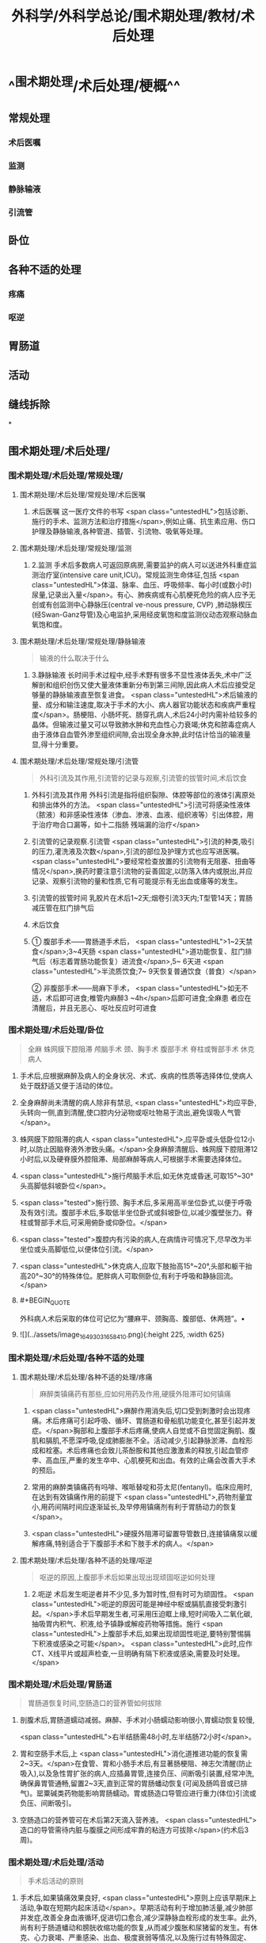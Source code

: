 #+title: 外科学/外科学总论/围术期处理/教材/术后处理
#+deck:外科学::外科学总论::围术期处理::教材::术后处理

* ^^围术期处理/术后处理/梗概^^ 
:PROPERTIES:
:id: 624e6814-d427-4cbd-9a3e-193afc7f6747
:END:
** 常规处理
*** 术后医嘱
*** 监测
*** 静脉输液
*** 引流管
** 卧位
** 各种不适的处理
*** 疼痛
*** 呕逆
** 胃肠道
** 活动
** 缝线拆除
*
** 围术期处理/术后处理/
*** 围术期处理/术后处理/常规处理/
**** 围术期处理/术后处理/常规处理/术后医嘱 
:PROPERTIES:
:id: 624e6814-4ecd-4e3a-9a0f-1e7d965b5e65
:END:
***** 术后医嘱 这一医疗文件的书写 <span class="untestedHL">包括诊断、施行的手术、监测方法和治疗措施</span>,例如止痛、抗生素应用、伤口护理及静脉输液,各种管道、插管、引流物、吸氧等处理。
**** 围术期处理/术后处理/常规处理/监测 
:PROPERTIES:
:id: 624e6814-411b-498a-b9be-67655305e9e7
:END:
***** 2.监测 手术后多数病人可返回原病房,需要监护的病人可以送进外科重症监测治疗室(intensive care unit,ICU)。常规监测生命体征,包括 <span class="untestedHL">体温、脉率、血压、呼吸频率、每小时(或数小时)尿量,记录出入量</span>。有心、肺疾病或有心肌梗死危险的病人应予无创或有创监测中心静脉压(central ve-nous pressure, CVP) ,肺动脉楔压(经Swan-Ganz导管)及心电监护,采用经皮氧饱和度监测仪动态观察动脉血氧饱和度。
**** 围术期处理/术后处理/常规处理/静脉输液 
:PROPERTIES:
:id: 624e6814-9967-4023-885d-bf28c1a88ea2
:END:
#+BEGIN_QUOTE
输液的什么取决于什么
#+END_QUOTE
***** 3.静脉输液 长时间手术过程中,经手术野有很多不显性液体丢失,术中广泛解剖和组织创伤又使大量液体重新分布到第三间隙,因此病人术后应接受足够量的静脉输液直至恢复进食。 <span class="untestedHL">术后输液的量、成分和输注速度,取决于手术的大小、病人器官功能状态和疾病严重程度</span>。肠梗阻、小肠坏死、肠穿孔病人,术后24小时内需补给较多的晶体。但输液过量又可以导致肺水肿和充血性心力衰竭;休克和脓毒症病人由于液体自血管外渗至组织间隙,会出现全身水肿,此时估计恰当的输液量显,得十分重要。
**** 围术期处理/术后处理/常规处理/引流管 
:PROPERTIES:
:id: 624e6814-85be-447d-8e81-9d15b4e8c4aa
:END:
#+BEGIN_QUOTE
外科引流及其作用,引流管的记录与观察,引流管的拔管时间,术后饮食
#+END_QUOTE
***** 外科引流及其作用 外科引流是指将组织裂隙、体腔等部位的液体引离原处和排出体外的方法。 <span class="untestedHL">引流可将感染性液体 （脓液）和非感染性液体（渗血、渗液、血液、组织液等）引出体腔，用于治疗吻合口漏等，如十二指肠 残端漏的治疗</span>
***** 引流管的记录观察.引流管  <span class="untestedHL">引流的种类,吸引的压力,灌洗液及次数</span>,引流的部位及护理方式也应写进医嘱。 <span class="untestedHL">要经常检查放置的引流物有无阻塞、扭曲等情况</span>,换药时要注意引流物的妥善固定,以防落入体内或脱出,并应记录、观察引流物的量和性质,它有可能提示有无出血或痿等的发生。
***** 引流管的拔管时间 乳胶片在术后1~2天;烟卷引流3天内;T型管14天；胃肠减压管在肛门排气后
***** 术后饮食
***** ① 腹部手术——胃肠道手术后， <span class="untestedHL">1~2天禁食</span>;3~4天肠 <span class="untestedHL">道功能恢复、肛门排气后（标志着胃肠功能恢复）进流食</span>,5~ 6天进 <span class="untestedHL">半流质饮食;7~ 9天恢复普通饮食（普食）</span>
② 非腹部手术——局麻下手术， <span class="untestedHL">如无不适，术后即可进食;椎管内麻醉3 ~4h</span>后即可进食;全麻患 者应在清醒后，并且无恶心、呕吐反应时可进食
*** 围术期处理/术后处理/卧位 
:PROPERTIES:
:id: 624e6814-bf89-423d-8c07-c1fd994d5843
:END:
#+BEGIN_QUOTE
全麻
蛛网膜下腔阻滞
颅脑手术
颈、胸手术
腹部手术
脊柱或臀部手术
休克病人
#+END_QUOTE
**** 手术后,应根据麻醉及病人的全身状况、术式、疾病的性质等选择体位,使病人处于既舒适又便于活动的体位。
**** 全身麻醉尚未清醒的病人除非有禁忌, <span class="untestedHL">均应平卧,头转向一侧,直到清醒,使口腔内分泌物或呕吐物易于流出,避免误吸人气管</span>。
**** 蛛网膜下腔阻滞的病人 <span class="untestedHL">,应平卧或头低卧位12小时,以防止因脑脊液外渗致头痛。</span>全身麻醉清醒后、蛛网膜下腔阻滞12小时后,以及硬脊膜外腔阻滞、局部麻醉等病人,可根据手术需要选择体位。
**** <span class="untestedHL">施行颅脑手术后,如无休克或昏迷,可取15°~30°头高脚低斜坡卧位</span>。
**** <span class="tested">施行颈、胸手术后,多采用高半坐位卧式,以便于呼吸及有效引流。腹部手术后,多取低半坐位卧式或斜坡卧位,以减少腹壁张力。脊柱或腎部手术后,可采用俯卧或仰卧位。</span>
**** <span class="tested">腹腔内有污染的病人,在病情许可情况下,尽早改为半坐位或头高脚低位,以便体位引流。</span>
**** <span class="untestedHL">休克病人,应取下肢抬高15°~20°,头部和躯干抬高20°~30°的特殊体位。肥胖病人可取侧卧位,有利于呼吸和静脉回流。</span>
**** #+BEGIN_QUOTE
外科病人术后采取的体位可记忆为“腰麻平、颈胸高、腹部低、休两翘”。• 
#+END_QUOTE
**** ![](../assets/image_1649303165841_0.png){:height 225, :width 625}
*** 围术期处理/术后处理/各种不适的处理
**** 围术期处理/术后处理/各种不适的处理/疼痛 
:PROPERTIES:
:id: 624e6814-4da2-43b8-8f44-2f349bf722af
:END:
#+BEGIN_QUOTE
麻醉类镇痛药有那些,应如何用药及作用,硬膜外阻滞可如何镇痛
#+END_QUOTE
***** <span class="untestedHL">麻醉作用消失后,切口受到刺激时会出现疼痛。术后疼痛可引起呼吸、循环、胃肠道和骨船肌功能变化,甚至引起并发症。</span>胸部和上腹部手术后疼痛,使病人自觉或不自觉固定胸肌、腹肌和膈肌,不愿深呼吸,促成肺膨胀不全。活动减少,引起静脉淤滞、血栓形成和栓塞。术后疼痛也会致儿茶酚胺和其他应激激素的释放,引起血管疹李、高血压,严重的发生卒中、心肌梗死和出血。有效的止痛会改善大手术的预后。
***** 常用的麻醉类镇痛药有吗啡、喉哌替啶和芬太尼(fentanyl)。临床应用时,在达到有效镇痛作用的前提下 <span class="untestedHL">,药物剂量宜小,用药间隔时间应逐渐延长,及早停用镇痛剂有利于胃肠动力的恢复</span>。
***** <span class="untestedHL">硬膜外阻滞可留置导管数日,连接镇痛泵以缓解疼痛,特别适合于下腹部手术和下肢手术的病人。</span>
**** 围术期处理/术后处理/各种不适的处理/呕逆 
:PROPERTIES:
:id: 624e6814-4857-49a5-b0a5-9249300a506a
:END:
#+BEGIN_QUOTE
呕逆的原因,上腹部手术后如果出现出现顽固呕逆如何处理
#+END_QUOTE
***** 2.呃逆 术后发生呃逆者并不少见,多为暂时性,但有时可为顽固性。 <span class="untestedHL">呃逆的原因可能是神经中枢或膈肌直接受刺激引起。</span>手术后早期发生者,可采用压迫眶上缘,短时间吸入二氧化碳,抽吸胃内积气、积液,给予镇静或解疫药物等措施。施行 <span class="untestedHL">上腹部手术后,如果出现顽固性呃逆,要特别警惕膈下积液或感染之可能</span>。 <span class="untestedHL">此时,应作CT、X线平片或超声检查,一旦明确有隔下积液或感染,需要及时处理。</span>
*** 围术期处理/术后处理/胃肠道 
:PROPERTIES:
:id: 624e6814-e6dd-4a37-b0e9-51b710a5088c
:END:
#+BEGIN_QUOTE
胃肠道恢复时间,空肠造口的营养管如何拔除
#+END_QUOTE
**** 剖腹术后,胃肠道蠕动减弱。麻醉、手术对小肠蠕动影响很小,胃蠕动恢复较慢,
 <span class="untestedHL">右半结肠需48小时,左半结肠72小时</span>。
**** 胃和空肠手术后,上 <span class="untestedHL">消化道推进功能的恢复需2~3天。</span>在食管、胃和小肠手术后,有显著肠梗阻、神志欠清醒(防止吸入),以及急性胃扩张的病人,应插鼻胃管,连接负压、间断吸引装置,经常冲洗,确保鼻胃管通畅,留置2~3天,直到正常的胃肠蟠动恢复(可闻及肠鸣音或已排气)。罂粟碱类药物能影响胃肠蠕动。胃或肠造口导管应进行重力(体位)引流或负压、间断吸引。
**** 空肠造口的营养管可在术后第2天滴入营养液。 <span class="untestedHL">造口的导管需待内脏与腹膜之间形成牢靠的粘连方可拔除</span>(约术后3周)。
*** 围术期处理/术后处理/活动 
:PROPERTIES:
:id: 624e6814-a11b-4e1c-b4bb-5e4150d4a59b
:END:
#+BEGIN_QUOTE
手术后活动的原则
#+END_QUOTE
**** 手术后,如果镇痛效果良好, <span class="untestedHL">原则上应该早期床上活动,争取在短期内起床活动</span>。早期活动有利于增加肺活量,减少肺部并发症,改善全身血液循环,促进切口愈合,减少深静脉血栓形成的发生率。此外,尚有利于肠道蟠动和膀胱收缩功能的恢复,从而减少腹胀和尿猪留的发生。有休克、心力衰竭、严重感染、出血、极度衰弱等情况,以及施行过有特殊固定、 <span class="untestedHL">制动要求的手术病人,则不宜早期活动。</span>
早期起床活动,应根据病人的耐受程度,逐步增加活动量。在病人已清醒、麻醉作用消失后,就应鼓励在床上活动,如深呼吸,四肢主动活动及间歇翻身等。足趾和踝关节伸屈活动,下肢肌松弛和收缩的交替运动,有利于促进静脉回流。痰多者,应定时咳痰,病人可坐在床沿上,做深呼吸和咳嗽。
*** 围术期处理/术后处理/缝线拆除 
:PROPERTIES:
:id: 624e6814-cd0d-47fa-9de9-f20132f0b9b8
:END:
#+BEGIN_QUOTE
|切口分类|定义|举例|愈合分级|临床特点|
|清结切口(Ⅰ类切口)|||甲级愈合|
|可能污染切口(Ⅱ类切口)|||乙级愈合|
|污染切口(Ⅲ类切口)|||丙级愈合|
#+END_QUOTE
**** (六)缝线拆除 缝线的拆除时间,可根据切口部位、局部血液供应情况、病人年龄、营养状况等来决定。 <span class="tested">一般头、面、颈部在术后4~5日拆线,下腹部、会阴部在术后6~7日拆线,胸部、上腹部、背部、臂部手术7~9日拆线,四肢手术10~12日拆线(近关节处可适当延长),减张缝线14日拆线。</span>青少年病人可适当缩短拆线时间,年老、营养不良病人可延迟拆线时间,也可根据病人的实际情况采用间隔拆线。电刀切口,也应推迟1~2日拆线。
**** 对于初期完全缝合的切口,拆线时应记录切口愈合情况,可分为三类:
***** <span class="tested">①清洁切口(I类切口),指缝合的无菌切口,如甲状腺大部切除术等。</span>
***** <span class="tested">②可能污染切口(II类切口),指手术时可能带有污染的缝合切口,如胃大部切除术等。皮肤不容易彻底消毒的部位、6小时内的伤口经过清创术缝合、新缝合的切口再度切开者,也属此类。</span>
***** <span class="tested">③污染切口(Ⅲ类切口),指邻近感染区或组织直接暴露于污染或感染物的切口,如阑尾穿孔的阑尾切除术、肠梗阻坏死的手术等。</span>
**** 切口的愈合也分为三级:
***** <span class="untestedHL">①甲级愈合,用“甲”字代表,指愈合优良,无不良反应。</span>
***** <span class="untestedHL">②乙级愈合,用“乙”字代表,指愈合处有炎症反应,如红肿、硬结、血肿、积液等,但未化脓。</span>
***** <span class="untestedHL">③丙级愈合,用“丙”字代表,指切口化脓,需要作切开引流等处理。应用上述分类分级方法,观察切口愈合情况并作出记录。如甲状腺大部切除术后愈合优良,则记以“I/甲”;胃大部切除术切口血肿,则记以"Ⅱ/乙”,余类推。</span>
***** #+BEGIN_QUOTE
切口愈合分级:出现切口化脓的就是丙级。其实，在解答这种判断切口愈合等级的题目时，只要切口化脓，那就是丙级愈合，没有化脓，但有描述红肿等症状，那就是乙级愈合，无不良反应的就是甲级愈合
#+END_QUOTE
**